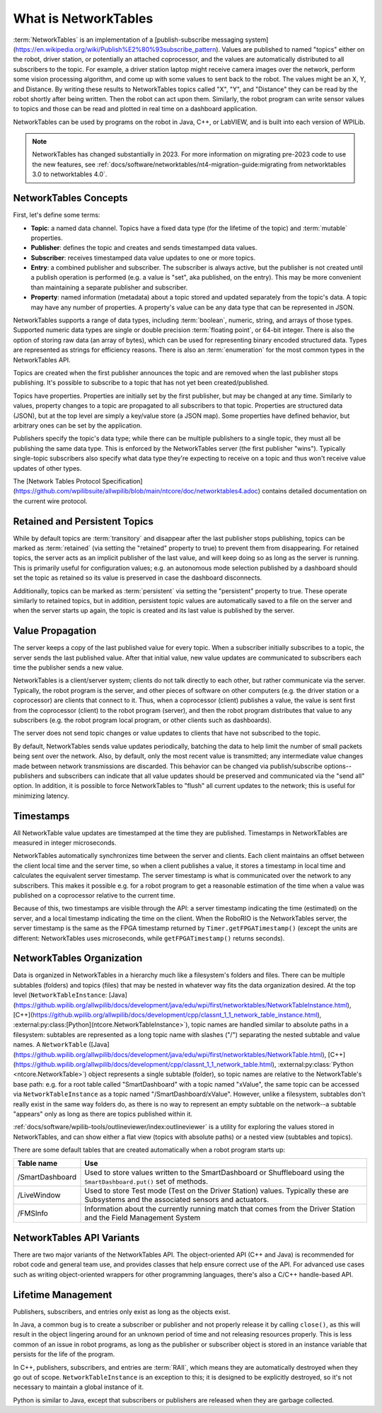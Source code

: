 What is NetworkTables
=====================

:term:`NetworkTables` is an implementation of a [publish-subscribe messaging system](https://en.wikipedia.org/wiki/Publish%E2%80%93subscribe_pattern). Values are published to named "topics" either on the robot, driver station, or potentially an attached coprocessor, and the values are automatically distributed to all subscribers to the topic. For example, a driver station laptop might receive camera images over the network, perform some vision processing algorithm, and come up with some values to sent back to the robot. The values might be an X, Y, and Distance. By writing these results to NetworkTables topics called "X", "Y", and "Distance" they can be read by the robot shortly after being written. Then the robot can act upon them. Similarly, the robot program can write sensor values to topics and those can be read and plotted in real time on a dashboard application.

NetworkTables can be used by programs on the robot in Java, C++, or LabVIEW, and is built into each version of WPILib.

.. note:: NetworkTables has changed substantially in 2023. For more information on migrating pre-2023 code to use the new features, see :ref:`docs/software/networktables/nt4-migration-guide:migrating from networktables 3.0 to networktables 4.0`.

NetworkTables Concepts
----------------------

First, let's define some terms:

- **Topic**: a named data channel. Topics have a fixed data type (for the lifetime of the topic) and :term:`mutable` properties.
- **Publisher**: defines the topic and creates and sends timestamped data values.
- **Subscriber**: receives timestamped data value updates to one or more topics.
- **Entry**: a combined publisher and subscriber. The subscriber is always active, but the publisher is not created until a publish operation is performed (e.g. a value is "set", aka published, on the entry). This may be more convenient than maintaining a separate publisher and subscriber.
- **Property**: named information (metadata) about a topic stored and updated separately from the topic's data. A topic may have any number of properties. A property's value can be any data type that can be represented in JSON.

NetworkTables supports a range of data types, including :term:`boolean`, numeric, string, and arrays of those types. Supported numeric data types are single or double precision :term:`floating point`, or 64-bit integer. There is also the option of storing raw data (an array of bytes), which can be used for representing binary encoded structured data. Types are represented as strings for efficiency reasons. There is also an :term:`enumeration` for the most common types in the NetworkTables API.

Topics are created when the first publisher announces the topic and are removed when the last publisher stops publishing. It's possible to subscribe to a topic that has not yet been created/published.

Topics have properties. Properties are initially set by the first publisher, but may be changed at any time. Similarly to values, property changes to a topic are propagated to all subscribers to that topic. Properties are structured data (JSON), but at the top level are simply a key/value store (a JSON map). Some properties have defined behavior, but arbitrary ones can be set by the application.

Publishers specify the topic's data type; while there can be multiple publishers to a single topic, they must all be publishing the same data type. This is enforced by the NetworkTables server (the first publisher "wins"). Typically single-topic subscribers also specify what data type they're expecting to receive on a topic and thus won't receive value updates of other types.

The [Network Tables Protocol Specification](https://github.com/wpilibsuite/allwpilib/blob/main/ntcore/doc/networktables4.adoc) contains detailed documentation on the current wire protocol.

Retained and Persistent Topics
------------------------------

While by default topics are :term:`transitory` and disappear after the last publisher stops publishing, topics can be marked as :term:`retained` (via setting the "retained" property to true) to prevent them from disappearing. For retained topics, the server acts as an implicit publisher of the last value, and will keep doing so as long as the server is running. This is primarily useful for configuration values; e.g. an autonomous mode selection published by a dashboard should set the topic as retained so its value is preserved in case the dashboard disconnects.

Additionally, topics can be marked as :term:`persistent` via setting the "persistent" property to true. These operate similarly to retained topics, but in addition, persistent topic values are automatically saved to a file on the server and when the server starts up again, the topic is created and its last value is published by the server.

Value Propagation
-----------------

The server keeps a copy of the last published value for every topic. When a subscriber initially subscribes to a topic, the server sends the last published value. After that initial value, new value updates are communicated to subscribers each time the publisher sends a new value.

NetworkTables is a client/server system; clients do not talk directly to each other, but rather communicate via the server. Typically, the robot program is the server, and other pieces of software on other computers (e.g. the driver station or a coprocessor) are clients that connect to it. Thus, when a coprocessor (client) publishes a value, the value is sent first from the coprocessor (client) to the robot program (server), and then the robot program distributes that value to any subscribers (e.g. the robot program local program, or other clients such as dashboards).

The server does not send topic changes or value updates to clients that have not subscribed to the topic.

By default, NetworkTables sends value updates periodically, batching the data to help limit the number of small packets being sent over the network. Also, by default, only the most recent value is transmitted; any intermediate value changes made between network transmissions are discarded. This behavior can be changed via publish/subscribe options--publishers and subscribers can indicate that all value updates should be preserved and communicated via the "send all" option. In addition, it is possible to force NetworkTables to "flush" all current updates to the network; this is useful for minimizing latency.

Timestamps
----------

All NetworkTable value updates are timestamped at the time they are published. Timestamps in NetworkTables are measured in integer microseconds.

NetworkTables automatically synchronizes time between the server and clients. Each client maintains an offset between the client local time and the server time, so when a client publishes a value, it stores a timestamp in local time and calculates the equivalent server timestamp. The server timestamp is what is communicated over the network to any subscribers. This makes it possible e.g. for a robot program to get a reasonable estimation of the time when a value was published on a coprocessor relative to the current time.

Because of this, two timestamps are visible through the API: a server timestamp indicating the time (estimated) on the server, and a local timestamp indicating the time on the client. When the RoboRIO is the NetworkTables server, the server timestamp is the same as the FPGA timestamp returned by ``Timer.getFPGATimestamp()`` (except the units are different: NetworkTables uses microseconds, while ``getFPGATimestamp()`` returns seconds).

NetworkTables Organization
--------------------------

Data is organized in NetworkTables in a hierarchy much like a filesystem's folders and files. There can be multiple subtables (folders) and topics (files) that may be nested in whatever way fits the data organization desired. At the top level (``NetworkTableInstance``: [Java](https://github.wpilib.org/allwpilib/docs/development/java/edu/wpi/first/networktables/NetworkTableInstance.html), [C++](https://github.wpilib.org/allwpilib/docs/development/cpp/classnt_1_1_network_table_instance.html), :external:py:class:[Python](ntcore.NetworkTableInstance>`), topic names are handled similar to absolute paths in a filesystem: subtables are represented as a long topic name with slashes ("/") separating the nested subtable and value names. A ``NetworkTable`` ([Java](https://github.wpilib.org/allwpilib/docs/development/java/edu/wpi/first/networktables/NetworkTable.html), [C++](https://github.wpilib.org/allwpilib/docs/development/cpp/classnt_1_1_network_table.html), :external:py:class:`Python <ntcore.NetworkTable>`) object represents a single subtable (folder), so topic names are relative to the NetworkTable's base path: e.g. for a root table called "SmartDashboard" with a topic named "xValue", the same topic can be accessed via ``NetworkTableInstance`` as a topic named "/SmartDashboard/xValue". However, unlike a filesystem, subtables don't really exist in the same way folders do, as there is no way to represent an empty subtable on the network--a subtable "appears" only as long as there are topics published within it.

:ref:`docs/software/wpilib-tools/outlineviewer/index:outlineviewer` is a utility for exploring the values stored in NetworkTables, and can show either a flat view (topics with absolute paths) or a nested view (subtables and topics).

There are some default tables that are created automatically when a robot program starts up:

+-----------------+--------------------------+
| Table name      | Use                      |
+=================+==========================+
| /SmartDashboard | Used to store values     |
|                 | written to the           |
|                 | SmartDashboard or        |
|                 | Shuffleboard using the   |
|                 | ``SmartDashboard.put()`` |
|                 | set of methods.          |
+-----------------+--------------------------+
| /LiveWindow     | Used to store Test mode  |
|                 | (Test on the Driver      |
|                 | Station) values.         |
|                 | Typically these are      |
|                 | Subsystems and the       |
|                 | associated sensors and   |
|                 | actuators.               |
+-----------------+--------------------------+
| /FMSInfo        | Information about the    |
|                 | currently running match  |
|                 | that comes from the      |
|                 | Driver Station and the   |
|                 | Field Management System  |
+-----------------+--------------------------+

NetworkTables API Variants
--------------------------

There are two major variants of the NetworkTables API. The object-oriented API (C++ and Java) is recommended for robot code and general team use, and provides classes that help ensure correct use of the API. For advanced use cases such as writing object-oriented wrappers for other programming languages, there's also a C/C++ handle-based API.

Lifetime Management
-------------------

Publishers, subscribers, and entries only exist as long as the objects exist.

In Java, a common bug is to create a subscriber or publisher and not properly release it by calling ``close()``, as this will result in the object lingering around for an unknown period of time and not releasing resources properly. This is less common of an issue in robot programs, as long as the publisher or subscriber object is stored in an instance variable that persists for the life of the program.

In C++, publishers, subscribers, and entries are :term:`RAII`, which means they are automatically destroyed when they go out of scope. ``NetworkTableInstance`` is an exception to this; it is designed to be explicitly destroyed, so it's not necessary to maintain a global instance of it.

Python is similar to Java, except that subscribers or publishers are released when they are garbage collected.
